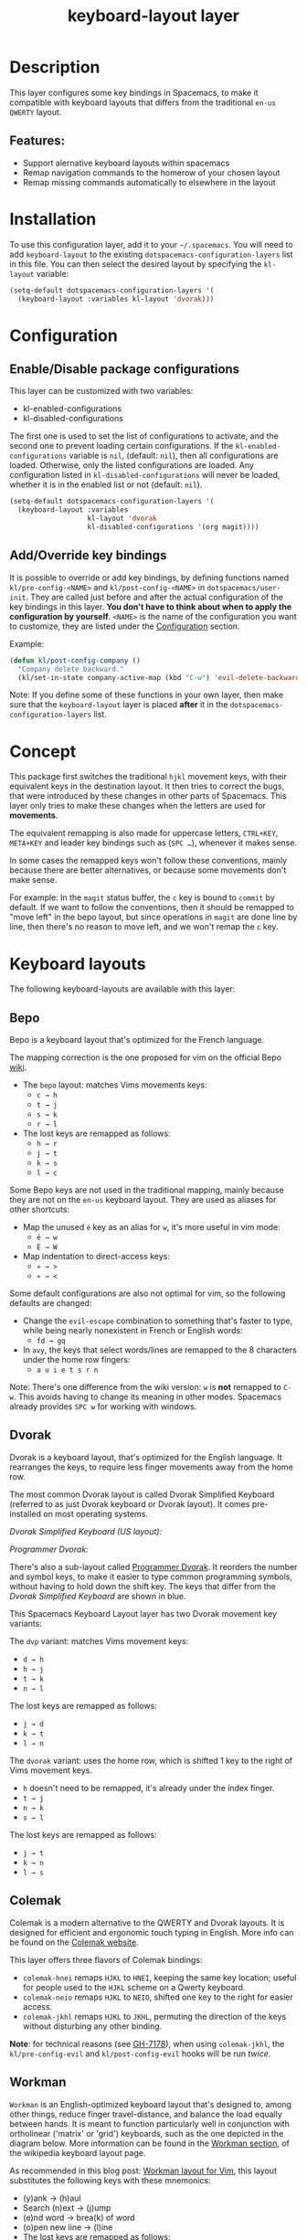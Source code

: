 #+TITLE: keyboard-layout layer

#+TAGS: i18n|layer

[[file:img/keyboard-layout-layer-logo.png]]

* Table of Contents                     :TOC_5_gh:noexport:
- [[#description][Description]]
  - [[#features][Features:]]
- [[#installation][Installation]]
- [[#configuration][Configuration]]
  - [[#enabledisable-package-configurations][Enable/Disable package configurations]]
  - [[#addoverride-key-bindings][Add/Override key bindings]]
- [[#concept][Concept]]
- [[#keyboard-layouts][Keyboard layouts]]
  - [[#bepo][Bepo]]
  - [[#dvorak][Dvorak]]
  - [[#colemak][Colemak]]
  - [[#workman][Workman]]
  - [[#neo][Neo]]
- [[#package-configurations][Package Configurations]]
- [[#key-bindings][Key bindings]]
- [[#image-sources][Image sources]]

* Description
This layer configures some key bindings in Spacemacs, to make it compatible with
keyboard layouts that differs from the traditional =en-us= =QWERTY= layout.

** Features:
- Support alernative keyboard layouts within spacemacs
- Remap navigation commands to the homerow of your chosen layout
- Remap missing commands automatically to elsewhere in the layout

* Installation
To use this configuration layer, add it to your =~/.spacemacs=. You will need to
add =keyboard-layout= to the existing =dotspacemacs-configuration-layers= list
in this file. You can then select the desired layout by specifying the
=kl-layout= variable:

#+BEGIN_SRC emacs-lisp
  (setq-default dotspacemacs-configuration-layers '(
    (keyboard-layout :variables kl-layout 'dvorak)))
#+END_SRC

* Configuration
** Enable/Disable package configurations
This layer can be customized with two variables:
- kl-enabled-configurations
- kl-disabled-configurations

The first one is used to set the list of configurations to activate, and the
second one to prevent loading certain configurations. If the
=kl-enabled-configurations= variable is =nil=, (default: =nil=), then all
configurations are loaded. Otherwise, only the listed configurations are loaded.
Any configuration listed in =kl-disabled-configurations= will never be loaded,
whether it is in the enabled list or not (default: =nil=).

#+BEGIN_SRC emacs-lisp
  (setq-default dotspacemacs-configuration-layers '(
    (keyboard-layout :variables
                     kl-layout 'dvorak
                     kl-disabled-configurations '(org magit))))
#+END_SRC

** Add/Override key bindings
It is possible to override or add key bindings, by defining functions named
=kl/pre-config-<NAME>= and =kl/post-config-<NAME>= in =dotspacemacs/user-init=.
They are called just before and after the actual configuration of the key
bindings in this layer. *You don't have to think about when to apply the
configuration by yourself*. =<NAME>= is the name of the configuration you want
to customize, they are listed under the [[#configuration][Configuration]] section.

Example:

#+BEGIN_SRC emacs-lisp
  (defun kl/post-config-company ()
    "Company delete backward."
    (kl/set-in-state company-active-map (kbd "C-w") 'evil-delete-backward-word))
#+END_SRC

Note: If you define some of these functions in your own layer, then make sure
that the =keyboard-layout= layer is placed *after* it in the
=dotspacemacs-configuration-layers= list.

* Concept
This package first switches the traditional ~hjkl~ movement keys, with their
equivalent keys in the destination layout. It then tries to correct the bugs,
that were introduced by these changes in other parts of Spacemacs. This layer
only tries to make these changes when the letters are used for *movements*.

The equivalent remapping is also made for uppercase letters, ~CTRL+KEY~,
~META+KEY~ and leader key bindings such as (~SPC …~), whenever it makes sense.

In some cases the remapped keys won't follow these conventions, mainly because
there are better alternatives, or because some movements don't make sense.

For example: In the =magit= status buffer, the ~c~ key is bound to =commit= by
default. If we want to follow the conventions, then it should be remapped to
"move left" in the bepo layout, but since operations in =magit= are done line by
line, then there's no reason to move left, and we won't remap the ~c~ key.

* Keyboard layouts
The following keyboard-layouts are available with this layer:

** Bepo
[[file:img/bepo-logo.png]]

Bepo is a keyboard layout that's optimized for the French language.

[[file:img/bepo-layout.png]]

The mapping correction is the one proposed for vim on the official Bepo [[http://bepo.fr/wiki/Vim#Principe][wiki]].
- The =bepo= layout: matches Vims movements keys:
  - ~c → h~
  - ~t → j~
  - ~s → k~
  - ~r → l~
- The lost keys are remapped as follows:
  - ~h → r~
  - ~j → t~
  - ~k → s~
  - ~l → c~

Some Bepo keys are not used in the traditional mapping, mainly because they are
not on the =en-us= keyboard layout. They are used as aliases for other
shortcuts:
- Map the unused ~é~ key as an alias for ~w~, it's more useful in vim mode:
  - ~é → w~
  - ~É → W~
- Map indentation to direct-access keys:
  - ~» → >~
  - ~« → <~

Some default configurations are also not optimal for vim, so the following
defaults are changed:
- Change the =evil-escape= combination to something that's faster to type, while
  being nearly nonexistent in French or English words:
  - ~fd → gq~
- In =avy=, the keys that select words/lines are remapped to the 8 characters
  under the home row fingers:
  - ~a u i e t s r n~

Note: There's one difference from the wiki version: ~w~ is *not* remapped to
~C-w~. This avoids having to change its meaning in other modes. Spacemacs
already provides ~SPC w~ for working with windows.

** Dvorak
Dvorak is a keyboard layout, that's optimized for the English language. It
rearranges the keys, to require less finger movements away from the home row.

The most common Dvorak layout is called Dvorak Simplified Keyboard (referred to
as just Dvorak keyboard or Dvorak layout). It comes pre-installed on most
operating systems.

/Dvorak Simplified Keyboard (US layout):/

[[file:img/dvorak-simplified-layout.png]]

/Programmer Dvorak:/

[[file:img/programmer-dvorak-layout.png]]

There's also a sub-layout called [[https://www.kaufmann.no/roland/dvorak/][Programmer Dvorak]]. It reorders the number and
symbol keys, to make it easier to type common programming symbols, without
having to hold down the shift key. The keys that differ from the /Dvorak
Simplified Keyboard/ are shown in blue.

This Spacemacs Keyboard Layout layer has two Dvorak movement key variants:

The =dvp= variant: matches Vims movement keys:
- ~d → h~
- ~h → j~
- ~t → k~
- ~n → l~

The lost keys are remapped as follows:
- ~j → d~
- ~k → t~
- ~l → n~

The =dvorak= variant: uses the home row, which is shifted 1 key to the right of
Vims movement keys.
- ~h~ doesn't need to be remapped, it's already under the index finger.
- ~t → j~
- ~n → k~
- ~s → l~

The lost keys are remapped as follows:
- ~j → t~
- ~k → n~
- ~l → s~

** Colemak
Colemak is a modern alternative to the QWERTY and Dvorak layouts. It is designed
for efficient and ergonomic touch typing in English. More info can be found on
the [[https://colemak.com/][Colemak website]].

[[file:img/colemak-layout.png]]

This layer offers three flavors of Colemak bindings:
- =colemak-hnei= remaps ~HJKL~ to ~HNEI~, keeping the same key location; useful
  for people used to the ~HJKL~ scheme on a Qwerty keyboard.
- =colemak-neio= remaps ~HJKL~ to ~NEIO~, shifted one key to the right for
  easier access.
- =colemak-jkhl= remaps ~HJKL~ to ~JKHL~, permuting the direction of the keys
  without disturbing any other binding.

*Note*: for technical reasons (see [[https://github.com/syl20bnr/spacemacs/pull/7178#issuecomment-249360301][GH-7178]]), when using =colemak-jkhl=, the
~kl/pre-config-evil~ and ~kl/post-config-evil~ hooks will be run /twice/.

** Workman
=Workman= is an English-optimized keyboard layout that's designed to, among
other things, reduce finger travel-distance, and balance the load equally
between hands. It is meant to function particularly well in conjunction with
ortholinear ('matrix' or 'grid') keyboards, such as the one depicted in the
diagram below. More information can be found in the [[https://en.wikipedia.org/wiki/Keyboard_layout#Workman][Workman section]], of the
wikipedia keyboard layout page.

[[file:img/workman-layout.png]]

As recommended in this blog post: [[https://axiomatic.neophilus.net/posts/2013-08-13-workman-layout-for-vim.html][Workman layout for Vim]], this layout
substitutes the following keys with these mnemonics:
- (y)ank -> (h)aul
- Search (n)ext -> (j)ump
- (e)nd word -> brea(k) of word
- (o)pen new line -> (l)ine
- The lost keys are remapped as follows:
  - ~h → y~
  - ~j → n~
  - ~k → e~
  - ~l → o~

** Neo
Neo is a ergonomic keyboard that is optimized for German. More information can
be found on the [[https://www.neo-layout.org/][website]].

The Neo layout has six layers, here is only the first:
[[file:img/neo-layout.png]]

* Package Configurations
The available configurations are:
- ace-window
- avy
- comint
- company
- elfeed
- evil
- evil-escape
- evil-evilified-state
- evil-surround
- eyebrowse
- flycheck
- helm
- imenu-list
- ivy
- magit
- mu4e
- neotree
- org
- org-agenda
- ranger
- twittering-mode

* Key bindings
This layer tries to bind keys /automatically/ in a lot of modes. That makes it
difficult to list them all. For example the key bindings change if:
- You chose to use a different keyboard layout.
- You chose to be on the dark side by using evil (because they have :cookie: obviously).
- You chose to use a layer, written with :heart:, that try to solve the induced mess.

So the price you have to pay is the absence of a key bindings list.

* Image sources
- The keyboard-layout layer logo is a modified image from [[https://openclipart.org/detail/202777/keyboard-layout][openclipart.org]], and
  is under the public domain.
- The Bepo logo and layout images, are from the official [[http://bepo.fr/][bepo]] website. (the
  layout image has been modified).
- The Dvorak Simplified layout image is a modified image from [[https://en.wikipedia.org/wiki/File:KB_United_States_Dvorak.svg][Wikipedia]].
- The Programmer Dvorak layout image is a modified version of the Dvorak
  Simplified layout image.
- The Colemak layout image is a modified version from [[https://en.wikipedia.org/wiki/File:KB_US-Colemak.svg][Wikipedia]].

They are all licensed under the [[https://creativecommons.org/licenses/by-sa/3.0/deed.en][CC-BY-SA]].
